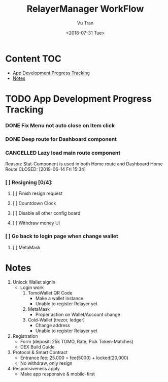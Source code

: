 #+OPTIONS: ^:nil
#+TITLE: RelayerManager WorkFlow
#+DATE: <2018-07-31 Tue>
#+AUTHOR: Vu Tran
#+EMAIL: me@vutr.io`

* Content                                                               :TOC:
- [[#app-development-progress-tracking][App Development Progress Tracking]]
- [[#notes][Notes]]

* TODO App Development Progress Tracking
*** DONE Fix Menu not auto close on Item click
CLOSED: [2019-06-14 Fri 15:34]
*** DONE Deep route for Dashboard component
CLOSED: [2019-06-14 Fri 15:34]
*** CANCELLED Lazy load main route component
Reason: Stat-Component is used in both Home route and Dashboard Home Route
CLOSED: [2019-06-14 Fri 15:34]
*** [ ] Resigning [0/4]:
**** [ ] Finish resign request
**** [ ] Countdown Clock
**** [ ] Disable all other config board
**** [ ] Withdraw money UI
*** [ ] Go back to login page when change wallet
**** [ ] MetaMask

* Notes
1. Unlock Wallet signin
   - Login work
     1. TomoWallet QR Code
        - Make a wallet instance
        - Unable to register Relayer yet
     2. MetaMask
        - Proper action on Wallet/Account change
     3. Cold-Wallet (trezor, ledger)
        - Change address
        - Unable to register Relayer yet
2. Registration
   - Form (deposit: 25k TOMO, Rate, Pick Token-Matches)
   - DEX Build Guide
3. Protocol & Smart Contract
   - Entrance fee: 25.000 = fee(5000) + locked(20,000)
   - No withdraw, only resign
4. Responsiveness apply
   - Make app responsive & mobile-first
